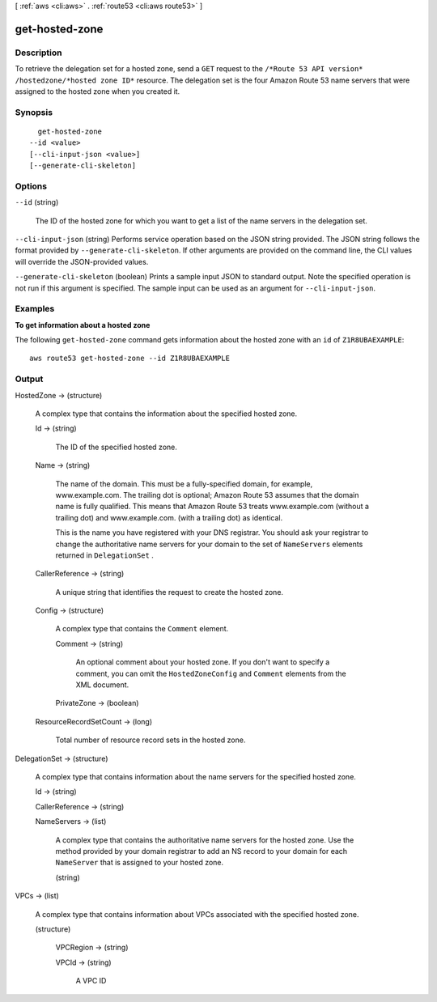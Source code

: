 [ :ref:`aws <cli:aws>` . :ref:`route53 <cli:aws route53>` ]

.. _cli:aws route53 get-hosted-zone:


***************
get-hosted-zone
***************



===========
Description
===========



To retrieve the delegation set for a hosted zone, send a ``GET`` request to the ``/*Route 53 API version* /hostedzone/*hosted zone ID*`` resource. The delegation set is the four Amazon Route 53 name servers that were assigned to the hosted zone when you created it.



========
Synopsis
========

::

    get-hosted-zone
  --id <value>
  [--cli-input-json <value>]
  [--generate-cli-skeleton]




=======
Options
=======

``--id`` (string)


  The ID of the hosted zone for which you want to get a list of the name servers in the delegation set.

  

``--cli-input-json`` (string)
Performs service operation based on the JSON string provided. The JSON string follows the format provided by ``--generate-cli-skeleton``. If other arguments are provided on the command line, the CLI values will override the JSON-provided values.

``--generate-cli-skeleton`` (boolean)
Prints a sample input JSON to standard output. Note the specified operation is not run if this argument is specified. The sample input can be used as an argument for ``--cli-input-json``.



========
Examples
========

**To get information about a hosted zone**

The following ``get-hosted-zone`` command gets information about the hosted zone with an ``id`` of ``Z1R8UBAEXAMPLE``::

  aws route53 get-hosted-zone --id Z1R8UBAEXAMPLE


======
Output
======

HostedZone -> (structure)

  

  A complex type that contains the information about the specified hosted zone.

  

  Id -> (string)

    

    The ID of the specified hosted zone.

    

    

  Name -> (string)

    

    The name of the domain. This must be a fully-specified domain, for example, www.example.com. The trailing dot is optional; Amazon Route 53 assumes that the domain name is fully qualified. This means that Amazon Route 53 treats www.example.com (without a trailing dot) and www.example.com. (with a trailing dot) as identical.

     

    This is the name you have registered with your DNS registrar. You should ask your registrar to change the authoritative name servers for your domain to the set of ``NameServers`` elements returned in ``DelegationSet`` .

    

    

  CallerReference -> (string)

    

    A unique string that identifies the request to create the hosted zone.

    

    

  Config -> (structure)

    

    A complex type that contains the ``Comment`` element.

    

    Comment -> (string)

      

      An optional comment about your hosted zone. If you don't want to specify a comment, you can omit the ``HostedZoneConfig`` and ``Comment`` elements from the XML document.

      

      

    PrivateZone -> (boolean)

      

      

    

  ResourceRecordSetCount -> (long)

    

    Total number of resource record sets in the hosted zone.

    

    

  

DelegationSet -> (structure)

  

  A complex type that contains information about the name servers for the specified hosted zone.

  

  Id -> (string)

    

    

  CallerReference -> (string)

    

    

  NameServers -> (list)

    

    A complex type that contains the authoritative name servers for the hosted zone. Use the method provided by your domain registrar to add an NS record to your domain for each ``NameServer`` that is assigned to your hosted zone.

    

    (string)

      

      

    

  

VPCs -> (list)

  

  A complex type that contains information about VPCs associated with the specified hosted zone.

  

  (structure)

    

    VPCRegion -> (string)

      

      

    VPCId -> (string)

      

      A VPC ID

      

      

    

  

